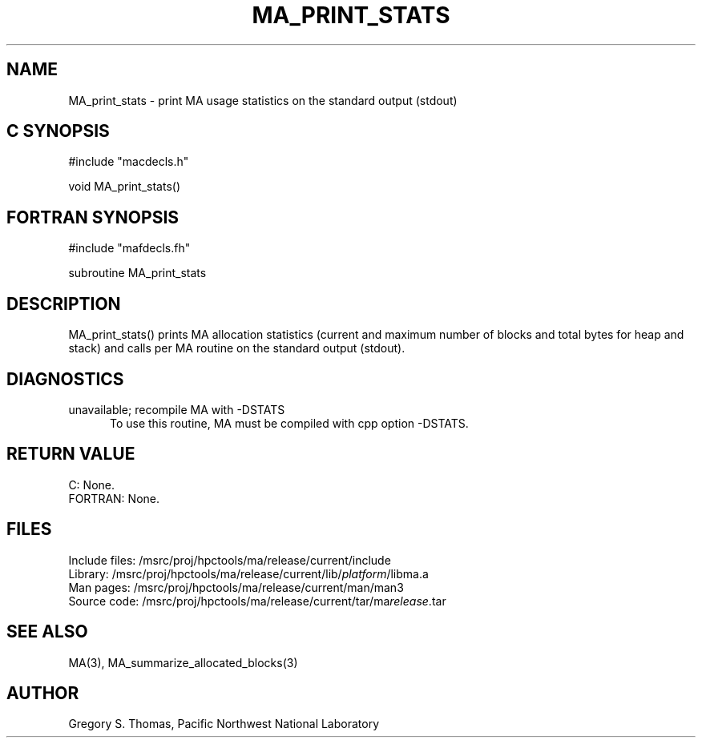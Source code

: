 .TH MA_PRINT_STATS 3 "20 February 1997" "MA Release 1.8" "MA LIBRARY ROUTINES"
.SH NAME
MA_print_stats -
print MA usage statistics on the standard output (stdout)
.SH "C SYNOPSIS"
.nf
#include "macdecls.h"

void MA_print_stats()
.fi
.SH "FORTRAN SYNOPSIS"
.nf
#include "mafdecls.fh"

subroutine MA_print_stats
.fi
.SH DESCRIPTION
MA_print_stats() prints MA allocation statistics
(current and maximum number of blocks and total bytes for heap and stack)
and calls per MA routine
on the standard output (stdout).
.\" .SH USAGE
.SH DIAGNOSTICS
unavailable; recompile MA with -DSTATS
.in +0.5i
To use this routine,
MA must be compiled with cpp option -DSTATS.
.in
.SH "RETURN VALUE"
C: None.
.br
FORTRAN: None.
.\" .SH NOTES
.SH FILES
.nf
Include files: /msrc/proj/hpctools/ma/release/current/include
Library:       /msrc/proj/hpctools/ma/release/current/lib/\fIplatform\fR/libma.a
Man pages:     /msrc/proj/hpctools/ma/release/current/man/man3
Source code:   /msrc/proj/hpctools/ma/release/current/tar/ma\fIrelease\fR.tar
.fi
.SH "SEE ALSO"
.na
MA(3),
MA_summarize_allocated_blocks(3)
.ad
.SH AUTHOR
Gregory S. Thomas, Pacific Northwest National Laboratory
